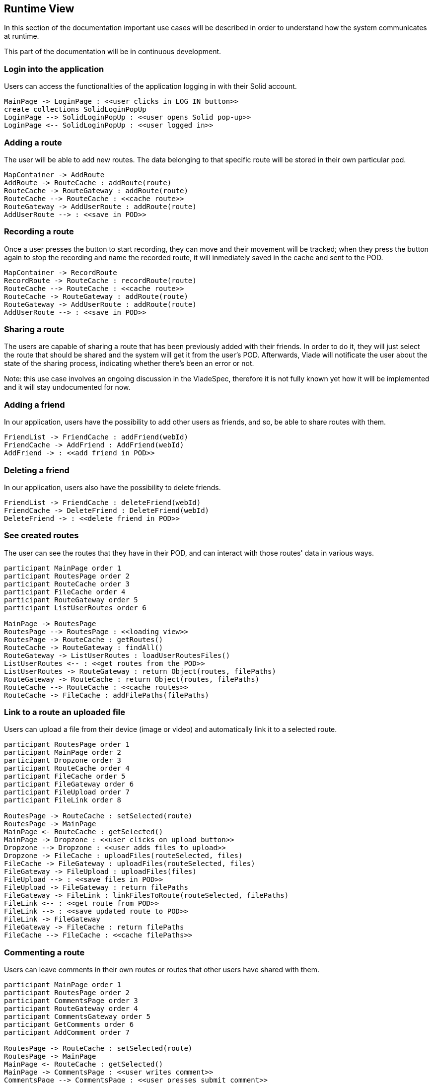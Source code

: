 [[section-runtime-view]]
== Runtime View

In this section of the documentation important use cases will be described in order to understand how the system communicates at runtime.

This part of the documentation will be in continuous development.

=== Login into the application

Users can access the functionalities of the application logging in with their Solid account.

[plantuml, diagram-sequence, png]
....
MainPage -> LoginPage : <<user clicks in LOG IN button>>
create collections SolidLoginPopUp
LoginPage --> SolidLoginPopUp : <<user opens Solid pop-up>>
LoginPage <-- SolidLoginPopUp : <<user logged in>>
....

=== Adding a route

The user will be able to add new routes. The data belonging to that specific route will be stored in their own particular pod.

[plantuml, diagram-sequence, png]
....
MapContainer -> AddRoute
AddRoute -> RouteCache : addRoute(route)
RouteCache -> RouteGateway : addRoute(route)
RouteCache --> RouteCache : <<cache route>>
RouteGateway -> AddUserRoute : addRoute(route)
AddUserRoute --> : <<save in POD>>
....

=== Recording a route

Once a user presses the button to start recording, they can move and their movement will be tracked; when they press the button again to stop the recording and name the recorded route, it will inmediately saved in the cache and sent to the POD.

[plantuml, diagram-sequence, png]
....
MapContainer -> RecordRoute
RecordRoute -> RouteCache : recordRoute(route)
RouteCache --> RouteCache : <<cache route>>
RouteCache -> RouteGateway : addRoute(route)
RouteGateway -> AddUserRoute : addRoute(route)
AddUserRoute --> : <<save in POD>>
....

=== Sharing a route

The users are capable of sharing a route that has been previously added with their friends. In order to do it, they will just select the route that should be shared and the system will get it from the user's POD. Afterwards, Viade will notificate the user about the state of the sharing process, indicating whether there's been an error or not.

****
Note: this use case involves an ongoing discussion in the ViadeSpec, therefore it is not fully known yet how it will be implemented and it will stay undocumented for now.
****

=== Adding a friend

In our application, users have the possibility to add other users as friends, and so, be able to share routes with them.

[plantuml, diagram-sequence, png]
....
FriendList -> FriendCache : addFriend(webId)
FriendCache -> AddFriend : AddFriend(webId)
AddFriend -> : <<add friend in POD>>
....

=== Deleting a friend

In our application, users also have the possibility to delete friends.

[plantuml, diagram-sequence, png]
....
FriendList -> FriendCache : deleteFriend(webId)
FriendCache -> DeleteFriend : DeleteFriend(webId)
DeleteFriend -> : <<delete friend in POD>>
....

=== See created routes

The user can see the routes that they have in their POD, and can interact with those routes' data in various ways.

[plantuml, diagram-sequence, png]
....
participant MainPage order 1
participant RoutesPage order 2
participant RouteCache order 3
participant FileCache order 4
participant RouteGateway order 5
participant ListUserRoutes order 6

MainPage -> RoutesPage
RoutesPage --> RoutesPage : <<loading view>>
RoutesPage -> RouteCache : getRoutes()
RouteCache -> RouteGateway : findAll()
RouteGateway -> ListUserRoutes : loadUserRoutesFiles()
ListUserRoutes <-- : <<get routes from the POD>>
ListUserRoutes -> RouteGateway : return Object(routes, filePaths)
RouteGateway -> RouteCache : return Object(routes, filePaths)
RouteCache --> RouteCache : <<cache routes>>
RouteCache -> FileCache : addFilePaths(filePaths)
....

=== Link to a route an uploaded file

Users can upload a file from their device (image or video) and automatically link it to a selected route.

[plantuml, diagram-sequence, png]
....
participant RoutesPage order 1
participant MainPage order 2
participant Dropzone order 3
participant RouteCache order 4
participant FileCache order 5
participant FileGateway order 6
participant FileUpload order 7
participant FileLink order 8

RoutesPage -> RouteCache : setSelected(route)
RoutesPage -> MainPage
MainPage <- RouteCache : getSelected()
MainPage -> Dropzone : <<user clicks on upload button>>
Dropzone --> Dropzone : <<user adds files to upload>>
Dropzone -> FileCache : uploadFiles(routeSelected, files)
FileCache -> FileGateway : uploadFiles(routeSelected, files)
FileGateway -> FileUpload : uploadFiles(files)
FileUpload --> : <<save files in POD>>
FileUpload -> FileGateway : return filePaths
FileGateway -> FileLink : linkFilesToRoute(routeSelected, filePaths)
FileLink <-- : <<get route from POD>>
FileLink --> : <<save updated route to POD>>
FileLink -> FileGateway
FileGateway -> FileCache : return filePaths
FileCache --> FileCache : <<cache filePaths>>
....

=== Commenting a route
Users can leave comments in their own routes or routes that other users have shared with them.
[plantuml, diagram-sequence, png]
....
participant MainPage order 1
participant RoutesPage order 2
participant CommentsPage order 3
participant RouteGateway order 4
participant CommentsGateway order 5
participant GetComments order 6
participant AddComment order 7

RoutesPage -> RouteCache : setSelected(route)
RoutesPage -> MainPage
MainPage <- RouteCache : getSelected()
MainPage -> CommentsPage : <<user writes comment>>
CommentsPage --> CommentsPage : <<user presses submit comment>>
CommentsPage -> CommentsGateway : postComment(routeCommentsUrl, comment)
CommentsGateway -> GetComments : getComments(routeCommentsUrl)
GetComments -> CommentsGateway : return comments
CommentsGateway --> CommentsGateway : <<new comment is added to found comments>>
CommentsGateway -> AddComment : addComment(routeCommentsUrl,comments)
AddComment -> CommentsGateway : return added
....


